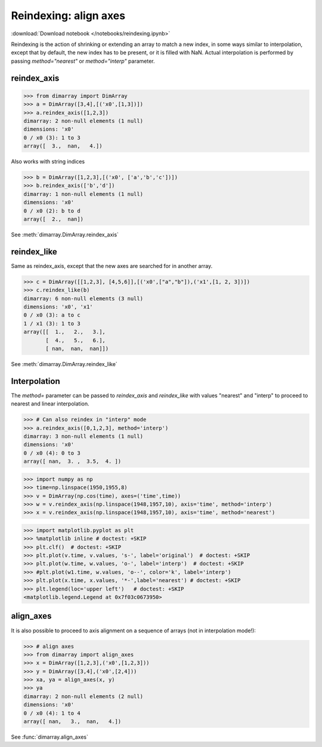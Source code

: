 .. This file was generated automatically from the ipython notebook:
.. notebooks/reindexing.ipynb
.. To modify this file, edit the source notebook and execute "make rst"

.. _page_reindexing:


.. _Reindexing__align_axes:

Reindexing: align axes
----------------------
:download:`Download notebook </notebooks/reindexing.ipynb>` 


Reindexing is the action of shrinking or extending an array to match a new index, in some ways similar to interpolation, except that by default, the new index has to be present, or it is filled with NaN. Actual interpolation is performed by passing `method="nearest"` or `method="interp"` parameter.

.. _reindex_axis:

reindex_axis
~~~~~~~~~~~~

>>> from dimarray import DimArray
>>> a = DimArray([3,4],[('x0',[1,3])])
>>> a.reindex_axis([1,2,3])
dimarray: 2 non-null elements (1 null)
dimensions: 'x0'
0 / x0 (3): 1 to 3
array([  3.,  nan,   4.])

Also works with string indices

>>> b = DimArray([1,2,3],[('x0', ['a','b','c'])])
>>> b.reindex_axis(['b','d'])
dimarray: 1 non-null elements (1 null)
dimensions: 'x0'
0 / x0 (2): b to d
array([  2.,  nan])

See :meth:`dimarray.DimArray.reindex_axis`

.. _reindex_like:

reindex_like
~~~~~~~~~~~~

Same as reindex_axis, except that the new axes are searched for in another array.

>>> c = DimArray([[1,2,3], [4,5,6]],[('x0',["a","b"]),('x1',[1, 2, 3])])
>>> c.reindex_like(b)
dimarray: 6 non-null elements (3 null)
dimensions: 'x0', 'x1'
0 / x0 (3): a to c
1 / x1 (3): 1 to 3
array([[  1.,   2.,   3.],
       [  4.,   5.,   6.],
       [ nan,  nan,  nan]])

See :meth:`dimarray.DimArray.reindex_like`

.. _Interpolation:

Interpolation
~~~~~~~~~~~~~

The `method=` parameter can be passed to `reindex_axis` and `reindex_like` with values "nearest" and "interp" to proceed to nearest and linear interpolation.

>>> # Can also reindex in "interp" mode
>>> a.reindex_axis([0,1,2,3], method='interp')
dimarray: 3 non-null elements (1 null)
dimensions: 'x0'
0 / x0 (4): 0 to 3
array([ nan,  3. ,  3.5,  4. ])

>>> import numpy as np
>>> time=np.linspace(1950,1955,8)
>>> v = DimArray(np.cos(time), axes=('time',time))
>>> w = v.reindex_axis(np.linspace(1948,1957,10), axis='time', method='interp')
>>> x = v.reindex_axis(np.linspace(1948,1957,10), axis='time', method='nearest')


>>> import matplotlib.pyplot as plt
>>> %matplotlib inline # doctest: +SKIP 
>>> plt.clf()  # doctest: +SKIP
>>> plt.plot(v.time, v.values, 's-', label='original')  # doctest: +SKIP
>>> plt.plot(w.time, w.values, 'o-', label='interp')  # doctest: +SKIP
>>> #plt.plot(w1.time, w.values, 'o--', color='k', label='interp')
>>> plt.plot(x.time, x.values, '*-',label='nearest') # doctest: +SKIP
>>> plt.legend(loc='upper left')   # doctest: +SKIP
<matplotlib.legend.Legend at 0x7f03c0673950>

.. image:: reindexing_files/figure_15-1.png



.. _align_axes:

align_axes
~~~~~~~~~~

It is also possible to proceed to axis alignment on a sequence of arrays (not in interpolation mode!):

>>> # align axes
>>> from dimarray import align_axes
>>> x = DimArray([1,2,3],('x0',[1,2,3]))
>>> y = DimArray([3,4],('x0',[2,4]))
>>> xa, ya = align_axes(x, y)
>>> ya
dimarray: 2 non-null elements (2 null)
dimensions: 'x0'
0 / x0 (4): 1 to 4
array([ nan,   3.,  nan,   4.])

See :func:`dimarray.align_axes`
